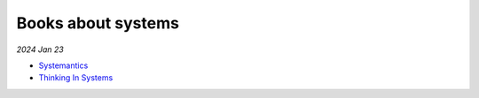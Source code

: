 .. _systems:

Books about systems
===================

*2024 Jan 23*

* `Systemantics <https://en.wikipedia.org/wiki/Systemantics>`_
* `Thinking In Systems <https://en.wikipedia.org/wiki/Thinking_In_Systems:_A_Primer>`_
